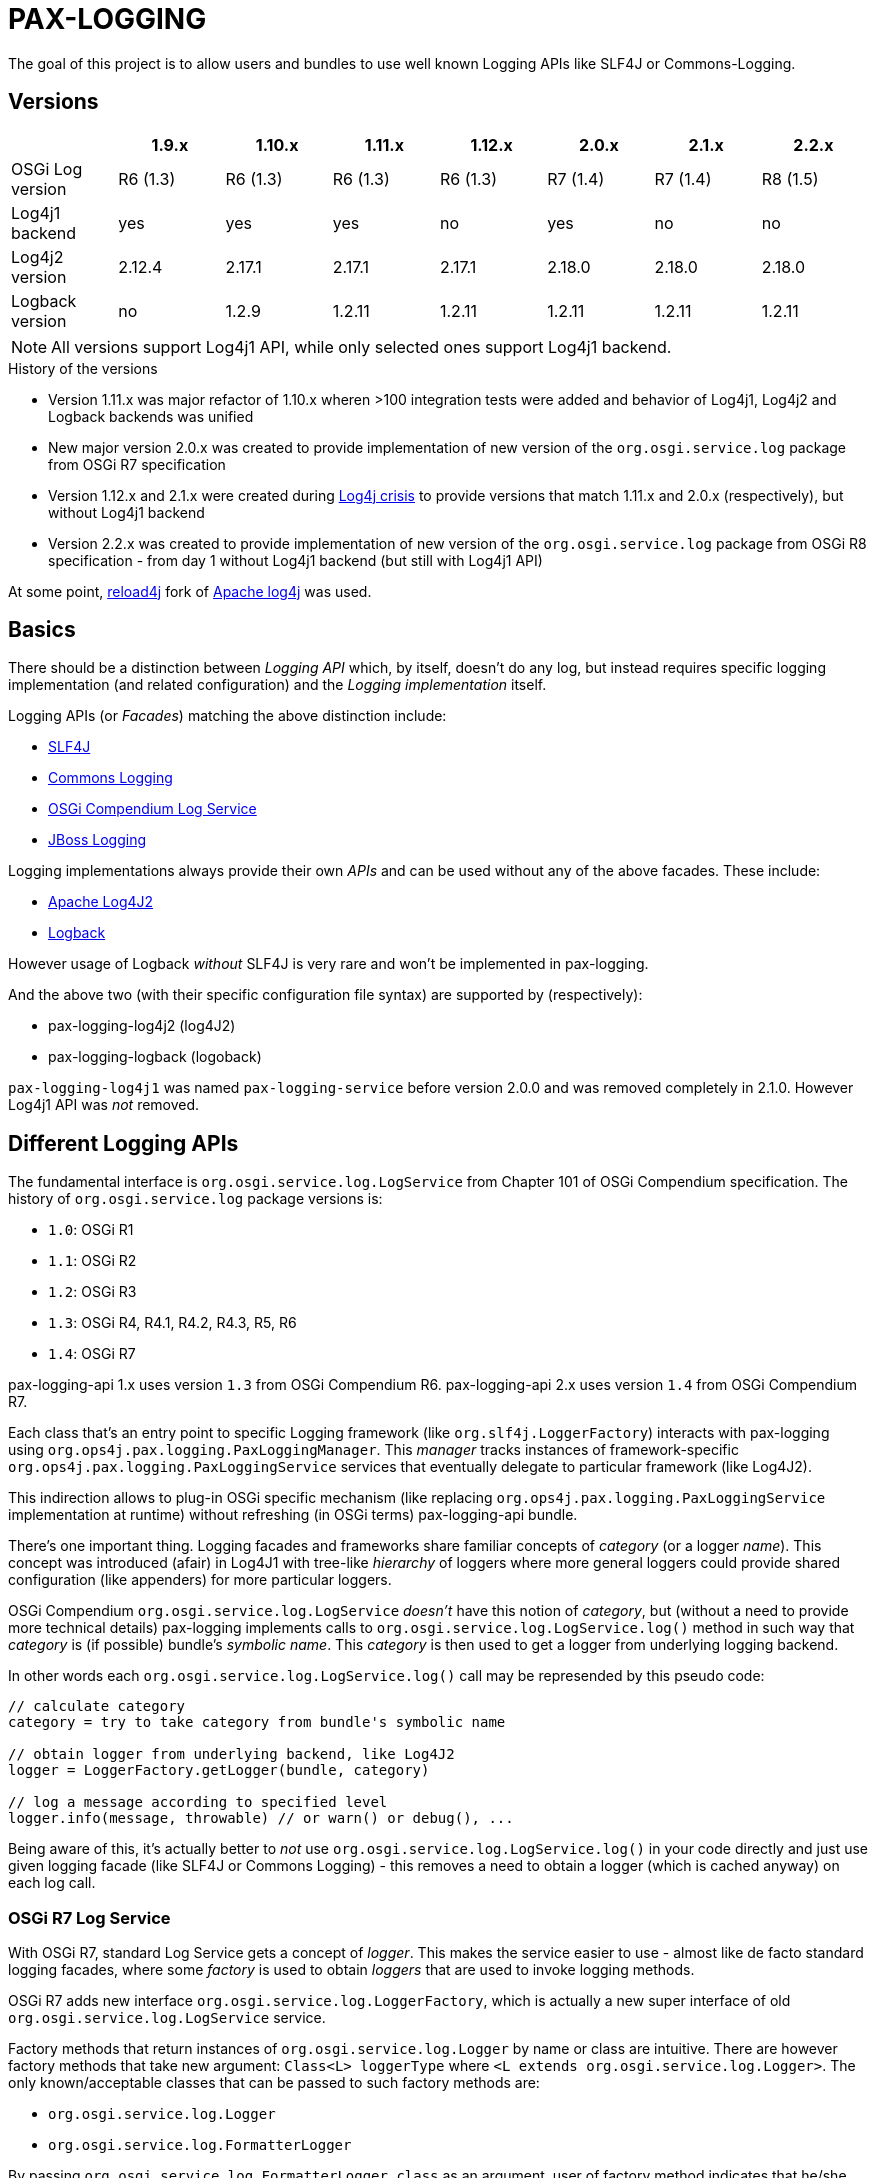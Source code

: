 
= PAX-LOGGING

The goal of this project is to allow users and bundles to use well known Logging APIs like SLF4J or Commons-Logging.

== Versions


|===
| |1.9.x |1.10.x |1.11.x |1.12.x |2.0.x |2.1.x |2.2.x

|OSGi Log version
|R6 (1.3)
|R6 (1.3)
|R6 (1.3)
|R6 (1.3)
|R7 (1.4)
|R7 (1.4)
|R8 (1.5)

|Log4j1 backend
|yes
|yes
|yes
|no
|yes
|no
|no

|Log4j2 version
|2.12.4
|2.17.1
|2.17.1
|2.17.1
|2.18.0
|2.18.0
|2.18.0

|Logback version
|no
|1.2.9
|1.2.11
|1.2.11
|1.2.11
|1.2.11
|1.2.11
|===

NOTE: All versions support Log4j1 API, while only selected ones support Log4j1 backend.

.History of the versions

* Version 1.11.x was major refactor of 1.10.x wheren >100 integration tests were added and behavior of Log4j1, Log4j2 and Logback backends was unified
* New major version 2.0.x was created to provide implementation of new version of the `org.osgi.service.log` package from OSGi R7 specification
* Version 1.12.x and 2.1.x were created during https://www.lunasec.io/docs/blog/log4j-zero-day/[Log4j crisis] to provide versions that match 1.11.x and 2.0.x (respectively), but without Log4j1 backend
* Version 2.2.x was created to provide implementation of new version of the `org.osgi.service.log` package from OSGi R8 specification - from day 1 without Log4j1 backend (but still with Log4j1 API)

At some point, https://reload4j.qos.ch/[reload4j] fork of https://logging.apache.org/log4j/1.2/index.html[Apache log4j] was used.


== Basics

There should be a distinction between _Logging API_ which, by itself, doesn't do any log, but instead requires specific logging implementation (and related configuration) and the _Logging implementation_ itself.

Logging APIs (or _Facades_) matching the above distinction include:

* https://www.slf4j.org/[SLF4J]
* https://commons.apache.org/proper/commons-logging/[Commons Logging]
* https://osgi.org/specification/osgi.cmpn/7.0.0/service.log.html[OSGi Compendium Log Service]
* http://docs.jboss.org/hibernate/orm/4.3/topical/html/logging/Logging.html[JBoss Logging]

Logging implementations always provide their own _APIs_ and can be used without any of the above facades. These include:

* https://logging.apache.org/log4j/2.x/[Apache Log4J2]
* https://logback.qos.ch/[Logback]

However usage of Logback _without_ SLF4J is very rare and won't be implemented in pax-logging.

And the above two (with their specific configuration file syntax) are supported by (respectively):

* pax-logging-log4j2 (log4J2)
* pax-logging-logback (logoback)

`pax-logging-log4j1` was named `pax-logging-service` before version 2.0.0 and was removed completely in 2.1.0. However Log4j1 API was _not_ removed.

== Different Logging APIs

The fundamental interface is `org.osgi.service.log.LogService` from Chapter 101 of OSGi Compendium specification.
The history of `org.osgi.service.log` package versions is:

* `1.0`: OSGi R1
* `1.1`: OSGi R2
* `1.2`: OSGi R3
* `1.3`: OSGi R4, R4.1, R4.2, R4.3, R5, R6
* `1.4`: OSGi R7

pax-logging-api 1.x uses version `1.3` from OSGi Compendium R6.
pax-logging-api 2.x uses version `1.4` from OSGi Compendium R7.

Each class that's an entry point to specific Logging framework (like `org.slf4j.LoggerFactory`) interacts with pax-logging using `org.ops4j.pax.logging.PaxLoggingManager`. This _manager_ tracks instances of framework-specific `org.ops4j.pax.logging.PaxLoggingService` services that eventually delegate to particular framework (like Log4J2).

This indirection allows to plug-in OSGi specific mechanism (like replacing `org.ops4j.pax.logging.PaxLoggingService` implementation at runtime) without refreshing (in OSGi terms) pax-logging-api bundle.

There's one important thing. Logging facades and frameworks share familiar concepts of _category_ (or a logger _name_). This concept was introduced (afair) in Log4J1 with tree-like _hierarchy_ of loggers where more general loggers could provide shared configuration (like appenders) for more particular loggers.

OSGi Compendium `org.osgi.service.log.LogService` _doesn't_ have this notion of _category_, but (without a need to provide more technical details) pax-logging implements calls to `org.osgi.service.log.LogService.log()` method in such way that _category_ is (if possible) bundle's _symbolic name_. This _category_ is then used to get a logger from underlying logging backend.

In other words each `org.osgi.service.log.LogService.log()` call may be represended by this pseudo code:

[listing,options=nowrap]
----
// calculate category
category = try to take category from bundle's symbolic name

// obtain logger from underlying backend, like Log4J2
logger = LoggerFactory.getLogger(bundle, category)

// log a message according to specified level
logger.info(message, throwable) // or warn() or debug(), ...
----

Being aware of this, it's actually better to _not_ use `org.osgi.service.log.LogService.log()` in your code directly and just use given logging facade (like SLF4J or Commons Logging) - this removes a need to obtain a logger (which is cached anyway) on each log call.

=== OSGi R7 Log Service

With OSGi R7, standard Log Service gets a concept of _logger_. This makes the service easier to use - almost like de facto standard logging facades, where some _factory_ is used to obtain _loggers_ that are used to invoke logging methods.

OSGi R7 adds new interface `org.osgi.service.log.LoggerFactory`, which is actually a new super interface of old `org.osgi.service.log.LogService` service.

Factory methods that return instances of `org.osgi.service.log.Logger` by name or class are intuitive. There are however factory methods that take new argument: `Class<L> loggerType` where `<L extends org.osgi.service.log.Logger>`.
The only known/acceptable classes that can be passed to such factory methods are:

* `org.osgi.service.log.Logger`
* `org.osgi.service.log.FormatterLogger`

By passing `org.osgi.service.log.FormatterLogger.class` as an argument, user of factory method indicates that he/she wants to use printf-like formatting, for example:

[listing,options=nowrap]
----
ServiceReference<LoggerFactory> sr = context.getServiceReference(org.osgi.service.log.LoggerFactory.class);
LoggerFactory loggerFactory = context.getService(sr);
org.osgi.service.log.Logger log = loggerFactory.getLogger("com.example.service", FormatterLogger.class);
log.info("Hello %s", "world");
----

When passing `org.osgi.service.log.Logger.class` or when not passing anything, we assume Slf4J-like formatting:

[listing,options=nowrap]
----
ServiceReference<LoggerFactory> sr = context.getServiceReference(org.osgi.service.log.LoggerFactory.class);
LoggerFactory loggerFactory = context.getService(sr);
org.osgi.service.log.Logger log = loggerFactory.getLogger("com.example.service");
log.info("Hello {}", "world");
----

==== Fully Qualified Class Name

`FQCN` concept is very important. It's used to _mark_ a place inside stack trace where code that invokes logging operation _transitions_ into the logging mechanism itself. Last stack frame before logging mechanism marks a _location_ that can be used to obtain class name, method name, file name and line number (so called _location info_). Before OSGi R7, it was quite easy to implement correctly, because all the logging methods where managed by Pax Logging itself and proper `FQCN` could be set. With OSGi R7 logging service, _logger_ is also a standard interface and logging methods may be called without any facade (like Slf4J).

Pax Logging had to carefuly handle all the _entry points_ into logging mechanism, to correctly determine `FQCN`.

== Concepts

pax-logging is not trivial bridge to different (2 actually) logging frameworks (Log4J2, Logback), it also provides SPI layer that allows users to extend any logging framework. The most clear usage is when user wants to provide custom _appender_ that processes _logging events_.

=== Logging events

Each time a method like `log.info()` is called in any code fragment, new _logging event_ is created. This event is a representation of a fact that user wants to log some message/information. Each _logging event_ has some information associated like timestamp, code location (if available), message, exception (if needed) and severity (importance) of the event.

=== Appenders

_Appender_ is kind of processor that does something with the _logging event_ - usually appending new information (typically a line) to a file.

=== Level and threshold

This is a bit confusing part. At first glance it looks trivial - when user wants to invoke logging method, he/she may use one of typical methods like `info()`, `warn()`, `trace()` or other.

Simply from this set of alternatives we can derive the concept of _logging event level_ (or _severity_).

Let's start with something we can treat as _canonical_ - https://en.wikipedia.org/wiki/Syslog#Severity_level[Syslog]. Here are the level names and their numerical equivalents:

.Syslog levels
|===
|Numerical value |Severity/level name

|0
|Emergency

|1
|Alert

|2
|Critical

|3
|Error

|4
|Warning

|5
|Notice

|6
|Informational

|7
|Debug
|===

From the above, we can try to summarize:

====
Numerically _higher_ level is _less important_.
====

A concept related to _level_ is _threshold_. Without giving precise constraints, _threshold_ is a _limit_ for _logging events_. For the above, Syslog example, setting a _threshold_ value to _Warning_ means that we're interested in events with _Warning_ or (numerically) _lower_ events.

Thus:

====
The _higher_ (numerically) the threshold, the more logging events are processed. Less important events are processed.
====

.Adding more confusion

Logging frameworks (and APIs) used in pax-logging treat the _level_ concept differently... Log4J1 has direct relation to Syslog levels, but it's not a case with Log4J2 and java.util.logging.
Here's a table where Syslog and Log4J1 can be directly related. Placement of levels from other libraries is a bit arbitrary and related to logging level name equivalents.

* Log4J1: constants in `org.apache.log4j.Level` class
* Log4J2: values in `org.apache.logging.log4j.spi.StandardLevel` enum
* Logback: constants in `ch.qos.logback.classic.Level` class
* java.util.logging: values in `java.util.logging.Level` class
* Slf4J: constants in `org.slf4j.spi.LocationAwareLogger` interface
* OSGi R6: constants in `org.osgi.service.log.LogService` interface
* OSGi R7: values in `org.osgi.service.log.LogLevel` enum

[options=nowrap]
|===
|Syslog |Log4J1 |Log4J2 |Logback|java.util.logging |SLF4J |OSGi R6|OSGi R7

|0 - Emergency
|Integer.MAX_VALUE - OFF
|0 - OFF
|Integer.MAX_VALUE - OFF
|Integer.MAX_VALUE - OFF
|
|
|0 - AUDIT

|0 - Emergency
|50000 - FATAL
|100 - FATAL
|
|1000 - SEVERE
|
|
|

|1 - Alert
|
|
|
|
|
|
|

|2 - Critical
|
|
|
|
|
|
|

|3 - Error
|40000 - ERROR
|200 - ERROR
|40000 - ERROR
|1000 - SEVERE
|40 - ERROR
|1 - ERROR
|1 - ERROR

|4 - Warning
|30000 - WARN
|300 - WARN
|30000 - WARN
|900 - WARNING
|30 - WARN
|2 - WARNING
|2 - WARN

|5 - Notice
|
|
|
|
|
|
|

|6 - Informational
|20000 - INFO
|400 - INFO
|20000 - INFO
|800 - INFO, 700 - CONFIG
|20 - INFO
|3 - INFO
|3 - INFO

|7 - Debug
|10000 - DEBUG
|500 - DEBUG
|10000 - DEBUG
|500 - FINE
|10 - DEBUG
|4 - DEBUG
|4 - DEBUG

|7 - Debug
|5000 - TRACE
|600 - TRACE
|5000 - TRACE
|400 - FINER
|0 - TRACE
|
|5 - TRACE

|
|
|
|
|300 - FINEST
|
|
|

|7 - Debug
|Integer.MIN_VALUE - ALL
|Integer.MAX_VALUE - ALL
|Integer.MIN_VALUE - ALL
|Integer.MIN_VALUE - ALL
|
|
|
|===

Notes and confusing parts:

* Log4J1's `OFF` level matches numerical value of Syslog `Emergency` level
* java.util.logging: there are too many less important levels (FINE, FINER, FINEST) and too little more critical ones (only SEVERE)
* Syslog doesn't define _trace_ level, so its _debug_ entry is duplicated to cover constants from logging frameworks
* Syslog, Log4J2 and OSGi use increasing numerical level for decreasing event importance
* Log4J1, java.util.logging and SLF4J use higher numerical levels for more important events
* Mapping of java.util.logging levels to more popular level names is implemented in `org.ops4j.pax.logging.spi.support.BackendSupport.toJULLevel()`
* `OFF` and `ALL` special levels have to be treated carefully by pax-logging because the usage of numerical values is totally unintuitive.
* OSGi R7 introduces `AUDIT` log level for _information that must always be logged_ - thus suggesting that it's _more than error_ - I've associated it with Syslog's `Emergency` level. Though matching value from `org.apache.log4j.Priority` has comment _is intended to turn off logging_.

=== Markers

_Markers_ allow to pass/associate additional, dynamic information with logging operation itself. Just as logger name (category) and level are static aspects of the logger itself, _marker_ is associated with single logging invocation (thus effectively with _logging event_). Single logger may be used to log message with or without marker and it's up to specific implementation (Logback, Log4J2) to handle the marker accordingly.

For example, Log4J1 doesn't support markers, so slf4j-log4j12 bridges to Log4J1 using `org.slf4j.helpers.MarkerIgnoringBase` abstract base class which simply ignores markers. Logback and Log4J2 implement _full_ `org.slf4j.spi.LocationAwareLogger` with marker support.

Markers are used usually by implementation-specific filters and appenders:

* filters may be configured to restrict logging statements to ones using (or not using) particular marker
* some appenders may simply do not do anything if specific marker is (or is not) present (for example that's the case with `ch.qos.logback.classic.boolex.OnMarkerEvaluator` that may be attached to `ch.qos.logback.classic.net.SMTPAppender`)

Finally, a marker may have parent (or child) marker(s) associated - making them something slightly more complex than single _name_.

In Pax Logging, `org.ops4j.pax.logging.PaxLogger` interface didn't contain methods accepting markers. https://ops4j1.jira.com/browse/PAXLOGGING-160[PAXLOGGING-160] passed _marker_ as String attribute through thread-bound `org.ops4j.pax.logging.PaxContext`. https://ops4j1.jira.com/browse/PAXLOGGING-259[PAXLOGGING-259] adds such methods to this interface.

Remember - in Pax Logging, it's possible to use for example Log4J2 _API_ to log information that's effectively handled by Logback, so despite the API being aware of markers, they may not be used correctly by actual logging implementation. As consequence, `isXXXEnabled(..., marker, ...)` methods may not be handled early in the process of logging.

== SLF4J

`slf4j-api-1.7.33-sources.jar` contains more sources than `slf4j-api-1.7.33.jar` has classes - in particular, `org.slf4j.impl` package is removed from the jar and the responsibility to provide:

* `org.ops4j.impl.StaticLoggerBinder`
* `org.ops4j.impl.StaticMDCBinder`
* `org.ops4j.impl.StaticMarkerBinder`

classes lies on the side of _binding library_ for SLF4J API. Such classes are provided by (among others):

* `logback-classic-1.2.10.jar`
* `log4j-slf4j-impl-2.17.1.jar`
* `slf4j-nop-1.7.33.jar`
* `slf4j-log4j12-1.7.33.jar`
* `slf4j-simple-1.7.33.jar`

pax-logging-api provides own implementation of these three classes. All other classes are directly repackaged (using bndlib) from `slf4j-api-1.7.33.jar` - classes that don't have to be changed are no longer shipped in pax-logging-api source directory.

== Commons Logging

While SLF4J takes simple and elegant approach for finding the actual implementation (`StaticLoggerBinder`), Commons Logging uses old school discovery through various ClassLoader and ServiceLoader tricks.

In pax-logging, all this discovery is not needed, so the only reimplemented class is `org.apache.commons.logging.LogFactory` with all the discovery code removed.

== Apache JULI

Apache JULI is specialized (and repackaged) version of Commons Logging with original discovery mechanism already removed for Tomcat's internal logging mechanism purposes.

In pax-logging, there was less work to do - discovery mechanism was already removed, only `org.apache.juli.logging.LogFactory.getInstance(java.lang.String)` method was changed to delegate to `PaxLoggingManager`.

== Avalon Logging

Ancient Avalon framework predates most (if not all) Java server frameworks aiming to provide code and component organization patterns and programming model. Without dealing much with archeology, pax-logging-api provides support for `org.apache.avalon.framework.logger` package where the ultimate _source of truth_ is https://svn.apache.org/repos/asf/excalibur/tags/avalon-framework-api-4.3-Release/framework/api/src/java/org/apache/avalon/framework/logger/[this SVN tag and directory].

There are no _factory methods_ to access Avalong loggers as we know from SLF4J or even from Commons Logging. There's simply new instance creation, where the reference may be assigned to `org.apache.avalon.framework.logger.Logger` interface. Thus pax-logging-api doesn't include any source from Avalon Framework. Simply implementation of `org.apache.avalon.framework.logger.Logger` is provided.

Excalibur (actual library/framework using Avalon) simply provides concrete implementations of `org.apache.avalon.framework.logger.Logger`, like:

* `org.apache.avalon.excalibur.logger.Log4JLogger`
* `org.apache.avalon.framework.logger.NullLogger`
* `org.apache.avalon.framework.logger.CommonsLogger`
* `org.apache.avalon.excalibur.logger.ServletLogger`
* `org.apache.avalon.framework.logger.Jdk14Logger`
* `org.apache.avalon.framework.logger.ConsoleLogger`

To achieve _factory method_ approach, pax-logging-api exports `org.ops4j.pax.logging.avalon` package with special (not implied from Avalon Framework design) factory class for Avalon loggers. For other facades, package with factory classes is not `org.ops4j.pax.logging.*`.

== JBoss Logging

JBoss started to use dedicated logging _bridge_ (facade) with http://docs.jboss.org/hibernate/orm/4.3/topical/html/logging/Logging.html[Hibernate 4.0]. Similarly to e.g., Commons Logging, actual logging framework is discovered at runtime.

JBoss Logging can delegate to either concrete logging implementation (like Log4J2) or another logging facade (like SLF4J or Commons Logging). It uses discovery (ClassLoader + ServiceLoader) mechanism to find the framework to delegate to.

Originally, `org.jboss.logging.provider` property may be set to one of these values:

* jboss
* jdk
* log4j2
* log4j
* slf4j

Then discovery checks ServiceLoader for `org.jboss.logging.Provider` provider (`/META-INF/services/org.jboss.logging.Provider`).

pax-logging API doesn't yet delegate JBoss Logging API to pax-logging OSGi manager.
https://ops4j1.jira.com/browse/PAXLOGGING-251[PAXLOGGING-251] tracks this issue.

== Log4j

Ah, the grandfather of all configurable Logging frameworks. Created when there was no logging bridges/facades around. Actually first facades (Commons Logging) was created to bridge common logging API to one of different logging frameworks (back then, it was only Log4J1 and Java Util Logging (JUL) from JDK1.4).

Because its origins are in pre-logging bridge times, Log4J1's API was used directly by very large amount of code. That's why pax-logging fully supports its native API. However in Pax Logging 1.12.x and 2.1.x I've removed the implementation (in particular the appenders) based on Log4J1.

Also, this was the first logging framework embraced by pax-logging project itself.

Here, the problem is with splitting original log4j:log4j JAR into API (for pax-logging-api) and implementation (for pax-logging-log4j1).

The original `Export-Package` header of log4j:log4j (yes - it is correct OSGi bundle) is (after formatting):

[listing,options=nowrap]
----
org.apache.log4j;         version="1.2.17"; uses:="org.apache.log4j.spi,org.apache.log4j.helpers,org.apache.log4j.pattern,org.apache.log4j.or,org.apache.log4j.config",
org.apache.log4j.config;  version="1.2.17"; uses:="org.apache.log4j.helpers,org.apache.log4j,org.apache.log4j.spi",
org.apache.log4j.helpers; version="1.2.17"; uses:="org.apache.log4j,org.apache.log4j.spi,org.apache.log4j.pattern",
org.apache.log4j.jdbc;    version="1.2.17"; uses:="org.apache.log4j,org.apache.log4j.spi",
org.apache.log4j.jmx;     version="1.2.17"; uses:="org.apache.log4j,javax.management,org.apache.log4j.helpers,org.apache.log4j.spi",
org.apache.log4j.net;     version="1.2.17"; uses:="org.apache.log4j,org.apache.log4j.spi,javax.naming,org.apache.log4j.helpers,javax.jms,org.apache.log4j.xml,javax.mail,javax.mail.internet,org.w3c.dom,javax.jmdns",
org.apache.log4j.nt;      version="1.2.17"; uses:="org.apache.log4j.helpers,org.apache.log4j,org.apache.log4j.spi",
org.apache.log4j.or;      version="1.2.17"; uses:="org.apache.log4j.helpers,org.apache.log4j.spi,org.apache.log4j",
org.apache.log4j.or.jms;  version="1.2.17"; uses:="org.apache.log4j.helpers,javax.jms,org.apache.log4j.or",
org.apache.log4j.or.sax;  version="1.2.17"; uses:="org.apache.log4j.or,org.xml.sax",
org.apache.log4j.pattern; version="1.2.17"; uses:="org.apache.log4j.helpers,org.apache.log4j.spi,org.apache.log4j,org.apache.log4j.or",
org.apache.log4j.rewrite; version="1.2.17"; uses:="org.apache.log4j,org.apache.log4j.spi,org.apache.log4j.helpers,org.apache.log4j.xml,org.w3c.dom",
org.apache.log4j.spi;     version="1.2.17"; uses:="org.apache.log4j,org.apache.log4j.helpers,org.apache.log4j.or",
org.apache.log4j.varia;   version="1.2.17"; uses:="org.apache.log4j.spi,org.apache.log4j,org.apache.log4j.helpers"
org.apache.log4j.xml;     version="1.2.17"; uses:="javax.xml.parsers,org.w3c.dom,org.xml.sax,org.apache.log4j.config,org.apache.log4j.helpers,org.apache.log4j,org.apache.log4j.spi,org.apache.log4j.or",
----

Additionally, the jar contains:

* org.apache.log4j.chainsaw
* org.apache.log4j.lf5.*

pax-logging-api exports these (from log4j1):

[listing,options=nowrap]
----
org.apache.log4j;     version=1.2.15; uses:="org.apache.log4j.spi org.ops4j.pax.logging org.osgi.framework"
org.apache.log4j.spi; version=1.2.15; uses:="org.apache.log4j"
org.apache.log4j.xml; version=1.2.15; uses:="javax.xml.parsers org.w3c.dom"
----

I checked original `log4j:log4j` and started with single reexport of `org.apache.log4j` package. The closure of exports turned out to be:
[listing,options=nowrap]
----
Export-Package:
 org.apache.log4j;         version="1.2.17"; uses:="org.apache.log4j.helpers,org.apache.log4j.or,org.apache.log4j.spi",
 org.apache.log4j.config;  version="1.2.17"; uses:="org.apache.log4j",
 org.apache.log4j.helpers; version="1.2.17"; uses:="org.apache.log4j,org.apache.log4j.spi",
 org.apache.log4j.or;      version="1.2.17"; uses:="org.apache.log4j.spi",
 org.apache.log4j.pattern; version="1.2.17"; uses:="org.apache.log4j,org.apache.log4j.helpers,org.apache.log4j.spi",
 org.apache.log4j.spi;     version="1.2.17"; uses:="org.apache.log4j,org.apache.log4j.or",
 org.apache.log4j.xml;     version="1.2.17"; uses:="org.apache.log4j,org.apache.log4j.config,org.apache.log4j.spi"
Import-Package:
 com.ibm.uvm.tools;resolution:=optional
----

`com.ibm.uvm.tools` was additional import generated by analyzing (bndlib) `org.apache.log4j.spi.LocationInfo` class.

So the remaining exports from original `log4j:log4j` that are not part of the above closure are:
[listing,options=nowrap]
----
org.apache.log4j.jdbc;    version="1.2.17"; uses:="org.apache.log4j,org.apache.log4j.spi",
org.apache.log4j.jmx;     version="1.2.17"; uses:="org.apache.log4j,javax.management,org.apache.log4j.helpers,org.apache.log4j.spi",
org.apache.log4j.net;     version="1.2.17"; uses:="org.apache.log4j,org.apache.log4j.spi,javax.naming,org.apache.log4j.helpers,javax.jms,org.apache.log4j.xml,javax.mail,javax.mail.internet,org.w3c.dom,javax.jmdns",
org.apache.log4j.nt;      version="1.2.17"; uses:="org.apache.log4j.helpers,org.apache.log4j,org.apache.log4j.spi",
org.apache.log4j.or.jms;  version="1.2.17"; uses:="org.apache.log4j.helpers,javax.jms,org.apache.log4j.or",
org.apache.log4j.or.sax;  version="1.2.17"; uses:="org.apache.log4j.or,org.xml.sax",
org.apache.log4j.rewrite; version="1.2.17"; uses:="org.apache.log4j,org.apache.log4j.spi,org.apache.log4j.helpers,org.apache.log4j.xml,org.w3c.dom",
org.apache.log4j.varia;   version="1.2.17"; uses:="org.apache.log4j.spi,org.apache.log4j,org.apache.log4j.helpers"
----

Not exported packages:

* org.apache.log4j.chainsaw
* org.apache.log4j.lf5

`pax-logging-log4j1` (before it was removed) did not export anything.

Additionally, apache-log4j-extras-1.2.17.jar has some new packages:

OSGi Exported:

* org.apache.log4j.extras
* org.apache.log4j.filter
* org.apache.log4j.rolling
* org.apache.log4j.rule

Not OSGi exported:

* org.apache.log4j.component
* org.apache.log4j.receivers

apache-log4j-extras-1.2.17.jar duplicates some packages from log4j-1.2.17.jar, but with additional classes (most of the classes are the same):

* org.apache.log4j (has additional `DBAppender.class`, `LoggerRepositoryExImpl.class` (with 2 inner classes))
* org.apache.log4j.pattern (has additional `ExtrasFormattingInfo.class`, `ExtrasPatternParser.class` and `ExtrasPatternParser$ReadOnlyMap.class`)
* org.apache.log4j.spi (has additional `LoggingEventFieldResolver.class`)
* org.apache.log4j.varia (has additional `SoundAppender.class`)
* org.apache.log4j.xml (has additional `XSLTLayout.class`)

With PAXLOGGING-252, I'd like to make it easier to maintain pax-logging itself. The goals (and kind of work log) are:

* if some classes are needed from original Log4J1 (and later with Log4J2 too) they should be Export-Packaged
* if some classes have to be adjusted for pax-logging (OSGi in general), they should be copied _and committed_ without changing. Changes should be done in separate commit to distinguish original version from changes.
* log4j classes should only be exported by pax-logging-api *or* Private-Packaged by pax-logging-log4j1 - never both (so far it was the case with `org.apache.log4j.Category`)
* I'm going to export `org.apache.log4j` package with the closure of _uses_, which is:
** org.apache.log4j
** org.apache.log4j.config
** org.apache.log4j.helpers
** org.apache.log4j.or
** org.apache.log4j.pattern
** org.apache.log4j.spi
** org.apache.log4j.xml
* possibly the above list will change, if some pax-logging adjustments will remove some _uses_ from the closure.
* I've removed _all_ log4j1 sources from pax-logging, I'm going to copy `org.apache.log4j.Logger`, `org.apache.log4j.MDC` and `org.apache.log4j.NDC` classes and the classes they require, reapply _all_ the changes done so far in pax-logging-api with better tracking (_diffability_, _cherrypickability_) and finally remove the sources that don't have changes (those classes will then be simply Export-Packaged from log4j:log4j dependency).
* After adjusting some classes to pax-logging (like making configuration methods dummy), it turned out that these packages don't have to be exported:
** org.apache.log4j.config
** org.apache.log4j.xml
* But because `org.apache.log4j.xml` was exported in previous versions of pax-logging-api, I'll leave it as is. Also because pax-logging-log4j1 requires some classes from `org.apache.log4j.config` and I don't want this bundle to duplicate any pax-logging-api classes (whether exported or private), I'll add export for `org.apache.log4j.config` package in pax-logging-api.

.Update

My plan was to export the above set of packages from pax-logging-api and import them in pax-logging-log4j1 with few exceptions. Mainly, `org.apache.log4j.Logger` class _has to_ be exported by pax-logging-api (with changes related to delegation to pax-logging services), but it also _has to_ be private packaged in pax-logging-log4j1, because it actually has to call log4j:log4j functionality (like keeping hierarchy of loggers).

OSGi R6 Core specification says:

====
*3.9.4 Overall Search Order*

Frameworks must adhere to the following rules for class or resource loading. When a bundle's class
loader is requested to load a class or find a resource, the search must be performed in the following
order:

…

*3*. If the class or resource is in a package that is imported using Import-Package or was imported dynamically in a previous load, then the request is delegated to the exporting bundle's class loader [...]

...

*5*. Search the bundle's embedded classpath.
====

So it was not possible:

* to have changed `org.apache.log4j.Logger` class exported from in pax-logging-api and
* to have unchanged `org.apache.log4j.Logger` class private-packaged in pax-logging-log4j1, while other classes from `org.apache.log4j` package kept being imported from pax-logging-api

The only solution is to *not* import `org.apache.log4j` package from pax-logging-api to pax-logging-log4j1 bundle.
Some Maven tricks (`maven-dependency-plugin:unpack`) have to be involved.

This is set of rules I found:

* first, pax-logging-api has to export consistent set of packages, even if some classes are adjusted for OSGi purposes. This is easy by Export-Packaging and copying to `src/main/java` if needed
* if pax-logging-log4j1 can use *all* the classes from one of the above exported packages from pax-logging-api, it should import them
* if there's at least one class from the above exported packages, that has to be different in pax-logging-log4j1 (like `org.apache.log4j.Category` or `org.apache.log4j.helpers.AppenderAttachableImpl`), then pax-logging-log4j1 has to Private-Package such package
* but because Private-Package handling (by maven-bundle-plugin and bndlib) involves discovery using classpath, we have to be careful. We can only assume that `org.apache.felix.bundleplugin.BundlePlugin.getClasspath()` method uses `currentProject.getBuild().getOutputDirectory()` as *first* directory/location when checking the package.
* because `org.apache.log4j` package is available both from pax-logging-api and log4j:log4j (and log4j:apache-log4j-extras) dependencies of pax-logging-log4j1, we have to ensure that classes from log4j:log4j are taken. Instead of relying on `<dependency>` order in pax-logging-log4j1 POM, we rather use `maven-dependency-plugin:unpack` with this configuration:

=== Summary of package splitting for Log4J1 (deprecated information in 1.12.x and 2.1.x)

I think users deserve this summary, because there are 4 bundles/jars:

* pax-logging-api
* pax-logging-log4j1 (the Log4J1 _backend_)
* log4j:log4j - the implementation
* log4j:apache-log4j-extras which is log4j:log4j + some additional classes

And there's this design flaw that single JAR is treated as both API and Implementation (what's worse - some packages mix API and Implementation classes).

log4j:apache-log4j-extras source JAR (and github repository) duplicates these packages from log4j:log4j:

* org.apache.log4j
* org.apache.log4j.pattern
* org.apache.log4j.spi
* org.apache.log4j.varia
* org.apache.log4j.xml

But fortunately doesn't duplicate any of actual source files.

log4j:apache-log4j-extras JAR duplicates the above packages where the classes are simply merged from own project and from log4j:log4j JAR. However, pax-logging-api re-exports `org.apache.log4j`, `org.apache.log4j.pattern`, `org.apache.log4j.spi` and `org.apache.log4j.xml` from the log4j:log4j JAR, not from log4j:apache-log4j-extras, because some additional classes (like `org.apache.log4j.DBAppender`) introduce too many additional packages that have to be re-exported (because of `uses` clause).

Here's full list of packages and notes about how it's used in pax-logging.

org.apache.log4j::
This is the main package mixing all kinds of classes (API, Implementation, internal functionality, ...)

* pax-logging-api re-exports all the classes from log4j:log4j, but `BasicConfigurator`, `Category`, `Hierarchy`, `Logger`, `LogManager`, `MDC`, `NDC`, `Priority` and `PropertyConfigurator` are changed to adjust them for OSGi/pax-logging requirements. The changes turn some methods into noop variants. While factory methods (the most important _get logger_ for example) delegate to pax logging services to obtain loggers.
* pax-logging-log4j1 doesn't import this package from pax-logging-api, instead it Private-Packages all the classes from log4j:apache-log4j-extras without exporting, but there are some additional and changed classes:
** `AsyncAppender` has fixes related to https://ops4j1.jira.com/browse/PAXLOGGING-101[PAXLOGGING-101] and https://ops4j1.jira.com/browse/PAXLOGGING-182[PAXLOGGING-182]
** `Category` has fixes related to https://ops4j1.jira.com/browse/PAXLOGGING-99[PAXLOGGING-99] and https://ops4j1.jira.com/browse/PAXLOGGING-182[PAXLOGGING-182]
** `ConsoleAppender` has fixes related to https://ops4j1.jira.com/browse/PAXLOGGING-90[PAXLOGGING-90]
** There's new `DailyZipRollingFileAppender` class related to https://ops4j1.jira.com/browse/PAXLOGGING-226[PAXLOGGING-226] - it's not available in original Log4J1
** There's new `OsgiThrowableRenderer` introduced with https://ops4j1.jira.com/browse/PAXLOGGING-80[PAXLOGGING-80]
** There's new `PaxLoggingConfigurator` that handles special, OSGi configuration parsing (with references to OSGi services implementing interfaces from `org.ops4j.pax.logging.spi` package)
** There's new `SanitizingPatternLayout` introduced with https://ops4j1.jira.com/browse/PAXLOGGING-201[PAXLOGGING-201]

org.apache.log4j.chainsaw::
This package comes from log4j:log4j and is Private-Packaged in pax-logging-log4j1 without changes.

org.apache.log4j.component.*::
This package (and subpackages) comes from log4j:apache-log4j-extras and is Private-Packaged in pax-logging-log4j1 without changes.

org.apache.log4j.config::
This package comes from log4j:log4j.

* It's exported from pax-logging-api without changes
* It's Private-Packaged in pax-logging-log4j1 from log4j:log4j without importing from pax-logging-api. There's one additional class:
** `PaxPropertySetter' which is a copy of `PropertySetter` with fixes related to https://ops4j1.jira.com/browse/PAXLOGGING-83[PAXLOGGING-83]

org.apache.log4j.extras::
This package comes from log4j:apache-log4j-extras and is Private-Packaged in pax-logging-log4j1 without changes.

org.apache.log4j.filter::
This package comes from log4j:apache-log4j-extras and is Private-Packaged in pax-logging-log4j1. pax-logging-log4j1 contains additional classes:

* `MatchFilterBase` and `MDCMatchFilter` come from abandoned Log4J 1.3 release moved at some point to log4j-sandbox

org.apache.log4j.helpers::
This package is tricky. It's in `uses` closure of packages exported from pax-logging-api, but pax-logging-log4j1 can't import it. pax-logging-log4j1 fixes performance problems with `AppenderAttachableImpl`, but it can't import this package from pax-logging-api, because it can't import `org.apache.log4j` package and this _root_ package contains `org.apache.log4j.Appender` class which is used as argument to some of `AppenderAttachableImpl` methods.

* pax-logging-api re-exports this package from log4j:log4j and:
** changes `Loader` class to load classes using OSGi methods
** changes `LogLog` class to delegate to fallback logger from pax-logging-api itself
** adds `MessageFormatter` class from sandbox/abandoned Log4J1 1.3

* pax-logging-log4j1 Private-Packages this package from ... pax-logging-api (to include the fixes for `Loader` and `LogLog` classes) and:
** `AppenderAttachableImpl` has fixes related to https://ops4j1.jira.com/browse/PAXLOGGING-182[PAXLOGGING-182]

org.apache.log4j.jdbc::
This package comes from log4j:log4j and is Private-Packaged in pax-logging-log4j1 without changes.

org.apache.log4j.jmx::
This package comes from log4j:log4j and is Private-Packaged in pax-logging-log4j1 without changes.

org.apache.log4j.lf5.*::
This package (and subpackages) comes from log4j:log4j and is Private-Packaged in pax-logging-log4j1 without changes.

org.apache.log4j.net::
This package comes from log4j:log4j and is Private-Packaged in pax-logging-log4j1 without changes.

org.apache.log4j.nt::
This package comes from log4j:log4j and is Private-Packaged in pax-logging-log4j1 without changes.

org.apache.log4j.or (Object Renderer)::

* pax-logging-api re-exports this package from log4j:log4j without changes, because it's in the `uses` closure of the exported Log4J1 API.
* pax-logging-log4j1 imports this package from pax-logging-api, because it doesn't add any own changes

org.apache.log4j.or.jms::
This package comes from log4j:log4j and is Private-Packaged in pax-logging-log4j1 without changes.

org.apache.log4j.or.sax::
This package comes from log4j:log4j and is Private-Packaged in pax-logging-log4j1 without changes.

org.apache.log4j.pattern::
This package comes from log4j:log4j, but log4j:apache-log4j-extras adds `ExtrasFormattingInfo` and `ExtrasPatternParser`.

* pax-logging-api exports this package from log4j:log4j (because pax-logging-api can't have Maven dependency on log4j:apache-log4j-extras) and keeps a copy if these two additional classes taken directly from log4j:apache-log4j-extras
* pax-logging-log4j1 imports this package from pax-logging-api

org.apache.log4j.receivers.*::
This package (and subpackages) comes from log4j:apache-log4j-extras and is Private-Packaged in pax-logging-log4j1 without changes.

org.apache.log4j.rewrite::
This package comes from log4j:log4j and is Private-Packaged in pax-logging-log4j1 without changes.

org.apache.log4j.rolling.*::
This package (and subpackages) comes from log4j:apache-log4j-extras and is Private-Packaged in pax-logging-log4j1.

* `RollingFileAppender` has fixes related to https://ops4j1.jira.com/browse/PAXLOGGING-189[PAXLOGGING-189]

org.apache.log4j.rule::
This package comes from log4j:apache-log4j-extras and is Private-Packaged in pax-logging-log4j1 without changes.

org.apache.log4j.sift::
That's entirely pax-logging-log4j1 private package with `MDCSiftingLoggingAppender` class created for https://ops4j1.jira.com/browse/PAXLOGGING-83[PAXLOGGING-83]

org.apache.log4j.spi::

* pax-logging-api re-exports this package from log4j:log4j without changes
* pax-logging-log4j1 doesn't import this package from pax-logging-api, instead, it Private-Packages it from both log4j:log4j and log4j:apache-log4j-extras.
** log4j:apache-log4j-extras has `LoggingEventFieldResolver` - it couldn't be exported from pax-logging-api because it requires classes from `org.apache.log4j.rule` package, which we don't want to export from pax-logging-api
** pax-logging-log4j1 adds `OptionFactory` - new class created for https://ops4j1.jira.com/browse/PAXLOGGING-83[PAXLOGGING-83]

org.apache.log4j.varia::
This package comes from both log4j:log4j and log4j:apache-log4j-extras and is Private-Packaged in pax-logging-log4j1 without changes.

org.apache.log4j.xml::
This package comes from both log4j:log4j and log4j:apache-log4j-extras (which adds `XSLTLayout` class).

* pax-logging-api re-exports this package from log4j:log4j, and:
** adds `XSLTLayout` copied directly from log4j:apache-log4j-extras to own `src/main/java`
** changes `DOMConfigurator`, so methods are effectively no-op
* pax-logging-log4j1 imports this package from pax-logging-api

org.apache.log4j.zip::
That's entirely pax-logging-log4j1 private package with `ZipRollingFileAppender` class created for https://ops4j1.jira.com/browse/PAXLOGGING-116[PAXLOGGING-116]

=== Location Info

When Log4J1 is used with pattern layout that deals with class/method names and/or file names and line numbers, there's a need to analyze stack trace to get this info.

When log4J1 is called normally, without ANY facade (and outside of pax-logging), the relevant stack trace fragment is:

[listing,options=nowrap]
----
"main@1" prio=5 tid=0x1 nid=NA runnable
  java.lang.Thread.State: RUNNABLE
	  at org.apache.log4j.spi.LocationInfo.<init>(LocationInfo.java:144)
	  at org.apache.log4j.spi.LoggingEvent.getLocationInformation(LoggingEvent.java:253)
	  at org.apache.log4j.helpers.PatternParser$LocationPatternConverter.convert(PatternParser.java:500)
	  at org.apache.log4j.helpers.PatternConverter.format(PatternConverter.java:65)
	  at org.apache.log4j.PatternLayout.format(PatternLayout.java:506)
	  at org.apache.log4j.WriterAppender.subAppend(WriterAppender.java:310)
	  at org.apache.log4j.WriterAppender.append(WriterAppender.java:162)
	  at org.apache.log4j.AppenderSkeleton.doAppend(AppenderSkeleton.java:251)
	  at org.apache.log4j.helpers.AppenderAttachableImpl.appendLoopOnAppenders(AppenderAttachableImpl.java:66)
	  at org.apache.log4j.Category.callAppenders(Category.java:206)
	  at org.apache.log4j.Category.forcedLog(Category.java:391)
	  at org.apache.log4j.Category.info(Category.java:666)
	  at org.ops4j.pax.logging.test.log4j1.Log4j1NativeApiTest.loggerAPI(Log4j1NativeApiTest.java:80)
...
----

The discovered class name shuold be `org.ops4j.pax.logging.test.log4j1.Log4j1NativeApiTest`.
What log4j ensures to make it work is passing `org.apache.log4j.Category.FQCN` (or `org.apache.log4j.Logger.FQCN`) value down through `org.apache.log4j.Category.forcedLog` method. Then the last stack trace element before `FQCN` is used to collection location info.

When Log4J1 is used through SLF4J, `org.slf4j.impl.Log4jLoggerAdapter.FQCN` is used to pass through `org.apache.log4j.Category.log()` and `org.apache.log4j.Category.callAppenders()`.

With pax-logging, the stack trace is a bit more complex:
[listing,options=nowrap]
----
"Karaf Shell Console Thread@9179" daemon prio=5 tid=0x31 nid=NA runnable
  java.lang.Thread.State: RUNNABLE
	  at org.apache.log4j.spi.LocationInfo.<init>(LocationInfo.java:136)
	  at org.apache.log4j.spi.LoggingEvent.getLocationInformation(LoggingEvent.java:253)
	  at org.apache.log4j.helpers.PatternParser$ClassNamePatternConverter.getFullyQualifiedName(PatternParser.java:555)
	  at org.apache.log4j.helpers.PatternParser$NamedPatternConverter.convert(PatternParser.java:528)
	  at org.apache.log4j.helpers.PatternConverter.format(PatternConverter.java:65)
	  at org.apache.log4j.PatternLayout.format(PatternLayout.java:506)
	  at org.apache.log4j.WriterAppender.subAppend(WriterAppender.java:310)
	  at org.apache.log4j.RollingFileAppender.subAppend(RollingFileAppender.java:276)
	  at org.apache.log4j.WriterAppender.append(WriterAppender.java:162)
	  at org.apache.log4j.AppenderSkeleton.doAppend(AppenderSkeleton.java:251)
	  - locked <0x2402> (a org.apache.log4j.RollingFileAppender)
	  at org.apache.log4j.helpers.AppenderAttachableImpl.appendLoopOnAppenders(AppenderAttachableImpl.java:59)
	  at org.apache.log4j.Category.callAppenders(Category.java:179)
	  at org.apache.log4j.Category.forcedLog(Category.java:333)
	  at org.apache.log4j.Category.log(Category.java:724)
	  at org.ops4j.pax.logging.log4j1.internal.PaxLoggerImpl.doLog0(PaxLoggerImpl.java:152)
	  at org.ops4j.pax.logging.log4j1.internal.PaxLoggerImpl.doLog(PaxLoggerImpl.java:145)
	  at org.ops4j.pax.logging.log4j1.internal.PaxLoggerImpl.inform(PaxLoggerImpl.java:179)
	  at org.ops4j.pax.logging.internal.TrackingLogger.inform(TrackingLogger.java:86)
	  at org.ops4j.pax.logging.slf4j.Slf4jLogger.info(Slf4jLogger.java:476)
	  at org.ops4j.pax.logging.test.log4j1.Log4j1PaxLoggingApiTest.loggerAPI(...)
...
----

And the FQCN that's equal to `org.ops4j.pax.logging.slf4j.Slf4jLogger` is ensured by pax-logging-api and shaded classes from given facade (here - SLF4J).

When pax-logging is used with Log4J1 and without SLF4J, stack trace is like:
[listing,options=nowrap]
----
"Karaf Shell Console Thread@9190" daemon prio=5 tid=0x31 nid=NA runnable
  java.lang.Thread.State: RUNNABLE
	  at org.apache.log4j.spi.LocationInfo.<init>(LocationInfo.java:136)
	  at org.apache.log4j.spi.LoggingEvent.getLocationInformation(LoggingEvent.java:253)
	  at org.apache.log4j.helpers.PatternParser$ClassNamePatternConverter.getFullyQualifiedName(PatternParser.java:555)
	  at org.apache.log4j.helpers.PatternParser$NamedPatternConverter.convert(PatternParser.java:528)
	  at org.apache.log4j.helpers.PatternConverter.format(PatternConverter.java:65)
	  at org.apache.log4j.PatternLayout.format(PatternLayout.java:506)
	  at org.apache.log4j.WriterAppender.subAppend(WriterAppender.java:310)
	  at org.apache.log4j.RollingFileAppender.subAppend(RollingFileAppender.java:276)
	  at org.apache.log4j.WriterAppender.append(WriterAppender.java:162)
	  at org.apache.log4j.AppenderSkeleton.doAppend(AppenderSkeleton.java:251)
	  - locked <0x240e> (a org.apache.log4j.RollingFileAppender)
	  at org.apache.log4j.helpers.AppenderAttachableImpl.appendLoopOnAppenders(AppenderAttachableImpl.java:59)
	  at org.apache.log4j.Category.callAppenders(Category.java:179)
	  at org.apache.log4j.Category.forcedLog(Category.java:333)
	  at org.apache.log4j.Category.log(Category.java:724)
	  at org.ops4j.pax.logging.log4j1.internal.PaxLoggerImpl.doLog0(PaxLoggerImpl.java:152)
	  at org.ops4j.pax.logging.log4j1.internal.PaxLoggerImpl.doLog(PaxLoggerImpl.java:145)
	  at org.ops4j.pax.logging.log4j1.internal.PaxLoggerImpl.inform(PaxLoggerImpl.java:179)
	  at org.ops4j.pax.logging.internal.TrackingLogger.inform(TrackingLogger.java:86)
	  at org.apache.log4j.Category.info(Category.java:623)
	  at org.apache.log4j.Logger.info(Logger.java:585)
	  at org.ops4j.pax.logging.test.log4j1.Log4j1PaxLoggingApiTest.loggerAPI(...)
...
----

So the FQCN should be `org.apache.log4j.Logger`. Even if the logger is obtained via `org.apache.log4j.Category` static methods, the logger is of `org.apache.log4j.Logger` class and stack trace analysis works without problems.
Also, trace/debug/info/warn/error/fatal methods are defined in `Category` class, but overriden in `Logger`, to properly detect the calling class/method.

But not all logging methods are overriden...
[listing,options=nowrap]
----
"Karaf Shell Console Thread@9205" daemon prio=5 tid=0x31 nid=NA runnable
  java.lang.Thread.State: RUNNABLE
	  at org.apache.log4j.spi.LocationInfo.<init>(LocationInfo.java:136)
	  at org.apache.log4j.spi.LoggingEvent.getLocationInformation(LoggingEvent.java:253)
	  at org.apache.log4j.helpers.PatternParser$ClassNamePatternConverter.getFullyQualifiedName(PatternParser.java:555)
	  at org.apache.log4j.helpers.PatternParser$NamedPatternConverter.convert(PatternParser.java:528)
	  at org.apache.log4j.helpers.PatternConverter.format(PatternConverter.java:65)
	  at org.apache.log4j.PatternLayout.format(PatternLayout.java:506)
	  at org.apache.log4j.WriterAppender.subAppend(WriterAppender.java:310)
	  at org.apache.log4j.RollingFileAppender.subAppend(RollingFileAppender.java:276)
	  at org.apache.log4j.WriterAppender.append(WriterAppender.java:162)
	  at org.apache.log4j.AppenderSkeleton.doAppend(AppenderSkeleton.java:251)
	  - locked <0x240c> (a org.apache.log4j.RollingFileAppender)
	  at org.apache.log4j.helpers.AppenderAttachableImpl.appendLoopOnAppenders(AppenderAttachableImpl.java:59)
	  at org.apache.log4j.Category.callAppenders(Category.java:179)
	  at org.apache.log4j.Category.forcedLog(Category.java:333)
	  at org.apache.log4j.Category.log(Category.java:724)
	  at org.ops4j.pax.logging.log4j1.internal.PaxLoggerImpl.doLog0(PaxLoggerImpl.java:152)
	  at org.ops4j.pax.logging.log4j1.internal.PaxLoggerImpl.doLog(PaxLoggerImpl.java:145)
	  at org.ops4j.pax.logging.log4j1.internal.PaxLoggerImpl.inform(PaxLoggerImpl.java:179)
	  at org.ops4j.pax.logging.internal.TrackingLogger.inform(TrackingLogger.java:86)
	  at org.apache.log4j.Category.info(Category.java:644)
	  at org.apache.log4j.Logger.info(Logger.java:589)
	  at org.apache.log4j.Category.log(Category.java:858)
	  at org.apache.log4j.Category.log(Category.java:829)
	  at org.ops4j.pax.logging.test.log4j1.Log4j1PaxLoggingApiTest.loggerAPI(...)
...
----

When calling `org.apache.log4j.Category.log(org.apache.log4j.Priority, java.lang.Object)` directly, the method is defined in `Category` class, so when analyzing stack trace, `org.apache.log4j.Category.log(Category.java:858)` will be detected as logging event location. This will be fixed with PAXLOGGING-252.

The location info should be `org.ops4j.pax.logging.test.OsgiLogServiceApiTest.logServiceAPI()`.
FQCN is ... `""` location can't be found and in logs we can see (for pattern `%d{ISO8601} | %-5.5p | {%t} [%c]/[%C] (%F:%L) | %m%n` and symbolic name = `my-bundle`):
[listing,options=nowrap]
----
2019-04-26 08:11:53,126 | INFO  | {Karaf Shell Console Thread} [my-bundle]/[?] (?:?) | Hello!
----

=== API / Implementation separation

The biggest problem with Log4J1 is not only OSGi-specific problem of having API and implementation classes in single log4j:log4j library. Even methods are mixed within _single class_.

`org.apache.log4j.Logger` (together with its superclass `org.apache.log4j.Category`) class contains ~80 methods.
These methods can be groupped into:

* factory methods used to obtain a _logger_ (which is of the same instance `org.apache.log4j.Logger`): `getLogger`, `getInstance`, `getRootLogger`, ...
* logging methods used to log messages: `info`, `debug`, `warn`, ... (with different parameter list)
* logging threshold methods: `isInfoEnabled`, `isDebugEnabled`, ...
* methods related to appenders: `addAppender`, `isAttached`, ... - these methods allow (in original usage) to attach appenders to loggers dynamically. In OSGi it doesn't make sense, because Log4J1 *API* may be used to log messages which are eventually handled by Logback or Log4J2 backend (or even `DefaultServiceLog` if pax-logging backend is not (yet) installed)
* methods related to logger configuration: `getAddittivity`, `getParent`, `setLevel`, ...
* meta methods related to _logging repository_: `getCurrentCategories`, `getHierarchy`, `getLoggerRepository`, `shutdown`, ... - these methods are generally throwing `UnsupportedOperationException` in pax-logging-api.

The above groupping is much better implemented in other logging frameworks which have separate logger and factory classes and also do the configuration and all the _meta_ in different way (than through single _logger_ class).

== Logback

As mentioned on https://logback.qos.ch/[project's web page], Logback _picks up where log4j leaves off_.

Logback was created after the logging-bridge (r)evolution and even if it may be used without any logging facade/bridge, it is very uncommon to do so. That's why there are no special API classes in pax-logging-api related to Logback. Logback is handled by pax-logging _only_ through implementation of `org.ops4j.pax.logging.PaxLoggingService`.

Logback is mostly used behind SLF4J facade and both logger factory and MDC/NDC API comes from SLF4J itself when dealing with Logback.

Logback is initialized using `org.slf4j.impl.StaticLoggerBinder` Slf4J mechanism - but only if such class is
explicitly requested/loaded (e.g., through `org.slf4j.LoggerFactory.getLogger()` and `org.slf4j.LoggerFactory.bind()`).
With pax-logging-logback, Logback's version of `org.slf4j.impl.StaticLoggerBinder` is neither exported nor used.

pax-logging-logback implementation of `org.ops4j.pax.logging.PaxLoggingService` explicitly configures `ch.qos.logback.classic.LoggerContext` instance (which, by the way, implements `org.slf4j.ILoggerFactory`).

=== Logback contrib

See https://github.com/qos-ch/logback-contrib

There are several additional JARs we Private-Package in pax-logging-logback:

* logback-jackson
* logback-json-core
* logback-json-classic

After private-packaging the above, I've adjusted the generated `Import-Package` header providing explicit version ranges for Groovy and Jackson and making some imports optional.

== Log4J2

After huge (in my humble, subjective opinion) success of Logback, Log4J2 was created as modernized version of original Log4j project with full awareness of logging bridges/facades and weird properties file syntax.

pax-logging provides dedicated implementation of `org.ops4j.pax.logging.PaxLoggingService` that delegates to Log4J2.

Again, Log4J2 itself may be used without bridge/facade and (differently than with Logback) pax-logging fully supports its native API.

Here's a list of all `org.apache.logging.log4j` artifacts I found in version 2.11.2:

* org.apache.logging.log4j:log4j-api
* org.apache.logging.log4j:log4j-1.2-api
* org.apache.logging.log4j:log4j-appserver
* org.apache.logging.log4j:log4j-cassandra
* org.apache.logging.log4j:log4j-core
* org.apache.logging.log4j:log4j-couchdb
* org.apache.logging.log4j:log4j-flume-ng
* org.apache.logging.log4j:log4j-iostreams
* org.apache.logging.log4j:log4j-jcl
* org.apache.logging.log4j:log4j-jdbc-dbcp2
* org.apache.logging.log4j:log4j-jmx-gui
* org.apache.logging.log4j:log4j-jpa
* org.apache.logging.log4j:log4j-jul
* org.apache.logging.log4j:log4j-liquibase
* org.apache.logging.log4j:log4j-mongodb2
* org.apache.logging.log4j:log4j-mongodb3
* org.apache.logging.log4j:log4j-osgi
* org.apache.logging.log4j:log4j-slf4j-impl
* org.apache.logging.log4j:log4j-slf4j18-impl
* org.apache.logging.log4j:log4j-taglib
* org.apache.logging.log4j:log4j-to-slf4j
* org.apache.logging.log4j:log4j-web

Currently, pax-logging uses 3:

* org.apache.logging.log4j:log4j-api
* org.apache.logging.log4j:log4j-core
* org.apache.logging.log4j:log4j-slf4j-impl

I'm going to include some more just like with `log4j:apache-log4j-extras` and `ch.qos.logback.contrib`.

These won't be supported/embedded/referenced:

* org.apache.logging.log4j:log4j-1.2-api - it's Log4J1 "API" (with all the restrictions I mentioned when talking about API/Impl separation problems of Log4J1) and actually it's very similar to how pax-logging-api itself changes original Log4J1 classes
* org.apache.logging.log4j:log4j-jcl - it's Apache Commons Logging _service_ defined in `/META-INF/services/org.apache.commons.logging.LogFactory`, effectively bridging Apache Commons Logging directly into Log4J2. pax-logging-api does it a bit differently.
* org.apache.logging.log4j:log4j-jul - it provides `java.util.logging.LogManager` implementation to be used with `-Djava.util.logging.manager` system property. pax-logging-api however registers global `java.util.logging.Handler` which bridges Java Util Logging into pax-logging.
* org.apache.logging.log4j:log4j-slf4j-impl - provides org.apache.logging.slf4j.Log4jLoggerFactory which is implementation of Slf4J's `org.slf4j.ILoggerFactory`. pax-logging-api provides own `org.slf4j.impl.StaticLoggerBinder` with own `org.slf4j.ILoggerFactory` implementation
* org.apache.logging.log4j:log4j-slf4j18-impl - just like the above, but for Slf4J 1.8.x (still beta at the time of writing)
* org.apache.logging.log4j:log4j-to-slf4j - is a library that enforces kind of _reversed_ usage. Log4J2 API calls are directed to Slf4J which (by design) has to be bridged to target logging framework. See https://logging.apache.org/log4j/2.x/log4j-to-slf4j/index.html. This definitely isn't something pax-logging should support.
* org.apache.logging.log4j:log4j-osgi - strange "bundle" including only some non-pax-exam tests that install other Log4J2 bundles.
* org.apache.logging.log4j:log4j-appserver - `org.apache.logging.log4j.appserver.jetty.Log4j2Logger` (Jetty) and `org.apache.logging.log4j.appserver.tomcat.TomcatLogger` (Tomcat JULI) implementations
* org.apache.logging.log4j:log4j-web - `/META-INF/services/javax.servlet.ServletContainerInitializer` service that installs `org.apache.logging.log4j.web.Log4jServletFilter` filter and `org.apache.logging.log4j.web.Log4jServletContextListener` listener
* org.apache.logging.log4j:log4j-taglib - `http://logging.apache.org/log4j/tld/log` tag library to be used in JSP pages
* org.apache.logging.log4j:log4j-jmx-gui - `/META-INF/services/com.sun.tools.jconsole.JConsolePlugin` service for JConsole.
* org.apache.logging.log4j:log4j-liquibase - bridges `liquibase.logging.core.AbstractLogger` into Log4J2

The remaining Log4J2 artifacts can be split into 3 categories:

* API - log4j-api - to be included in (handled by) pax-logging-api (I hope)
* Implementation - log4j-core - to be included in pax-logging-log4j2
* Additional appenders, specialized `org.apache.logging.log4j.core.appender.db.jdbc.AbstractConnectionSource` or similar extensions:
** log4j-iostreams - `java.io` bridges to Log4J2. See https://logging.apache.org/log4j/2.x/log4j-iostreams/index.html
** log4j-jdbc-dbcp2
** log4j-jpa
** log4j-cassandra
** log4j-couchdb
** log4j-mongodb2
** log4j-mongodb3
** log4j-flume-ng - see https://logging.apache.org/log4j/2.x/log4j-flume-ng/index.html

The original exports of `org.apache.logging.log4j:log4j-api` are:

[listing,options=nowrap]
----
org.apache.logging.log4j;         version="2.11.2"; uses:="org.apache.logging.log4j.message, org.apache.logging.log4j.spi, org.apache.logging.log4j.util"
org.apache.logging.log4j.message; version="2.11.2"; uses:="org.apache.logging.log4j.util"
org.apache.logging.log4j.simple;  version="2.11.2"; uses:="org.apache.logging.log4j,org.apache.logging.log4j.message,org.apache.logging.log4j.spi,org.apache.logging.log4j.util"
org.apache.logging.log4j.spi;     version="2.11.2"; uses:="org.apache.logging.log4j,org.apache.logging.log4j.message,org.apache.logging.log4j.util"
org.apache.logging.log4j.status;  version="2.11.2"; uses:="org.apache.logging.log4j,org.apache.logging.log4j.message,org.apache.logging.log4j.spi"
org.apache.logging.log4j.util;    version="2.11.2"; uses:="org.apache.logging.log4j.message,org.apache.logging.log4j.spi,org.osgi.framework"
----

This perfectly matches what pax-logging-api (re)exported. These are actually all the packages included in `org.apache.logging.log4j:log4j-api`.

=== Plugins

Log4J2 is extended using plugin system. Quoting http://lo[the manual]:

====
In Log4j 2 a plugin is declared by adding a `@Plugin` annotation to the class declaration. During initialization the `Configuration` will invoke the `PluginManager` to load the built-in Log4j plugins as well as any custom plugins. The `PluginManager` locates plugins by looking in five places:

1. Serialized plugin listing files on the classpath. These files are generated automatically during the build (more details below).
2. (OSGi only) Serialized plugin listing files in each active OSGi bundle. A BundleListener is added on activation to continue checking new bundles after log4j-core has started.
3. A comma-separated list of packages specified by the log4j.plugin.packages system property.
4. Packages passed to the static PluginManager.addPackages method (before Log4j configuration occurs).
5. The packages declared in your log4j2 configuration file.
====

Currently, pax-logging doesn't do the same discovery as bundle activator of original `org.apache.logging.log4j:log4j-core`.
Though similar mechanism may be added in the future.

`org.apache.logging.log4j.core.config.plugins.util.PluginManager.collectPlugins()` collects the plugins from different sources. The cache file is declared as `org.apache.logging.log4j.core.config.plugins.processor.PluginProcessor.PLUGIN_CACHE_FILE` and refers to `META-INF/org/apache/logging/log4j/core/config/plugins/Log4j2Plugins.dat`. It's a binary file conforming to `java.io.DataInputStream` which may occur multiple times on the classpath.

pax-logging-log4j2 bundle directly uses the original plugin cache file from `org.apache.logging.log4j:log4j-core` and additional plugins are added using `org.apache.logging.log4j.core.config.plugins.util.PluginManager.addPackage()` during pax-logging-log4j2 initialization.

Default cache file contains exactly these categories and numbers of plugins (206 total):
[listing,options=nowrap]
----
cache = {org.apache.logging.log4j.core.config.plugins.processor.PluginCache@1030}
 categories: java.util.Map  = {java.util.LinkedHashMap@1059}  size = 6
  "core" -> {java.util.LinkedHashMap@1069}  size = 117
  "converter" -> {java.util.LinkedHashMap@1071}  size = 44
  "lookup" -> {java.util.LinkedHashMap@1073}  size = 13
  "configurationfactory" -> {java.util.LinkedHashMap@1075}  size = 4
  "fileconverter" -> {java.util.LinkedHashMap@1077}  size = 2
  "typeconverter" -> {java.util.LinkedHashMap@1079}  size = 26
----

=== Configuration

Log4J2 has complex configuration mechanisms and can process configuration from different sources. Configuration may be stored in XML, JSON, YAML and properties files. Among these, properties file (very common in Log4J1 times) is the most confusing...

`org.apache.logging.log4j.core.config.builder.impl.DefaultConfigurationBuilder` is the most important class here that allows to understand how configuration is organized. This builder includes `org.apache.logging.log4j.core.config.builder.api.Component` _components_ for these _concepts_:

* root
* loggers
* appenders
* filters
* properties
* custom levels
* scripts

`org.apache.logging.log4j.core.config.builder.api.Component` is generally a container for:

* attributes (a map)
* child `org.apache.logging.log4j.core.config.builder.api.Component` instances
* plugin type
* name

Plugin types of components inside "root" component may be one of:

* "Scripts"
* "Loggers"
* "Appenders"
* "Filters"
* "Properties"
* "CustomLevels"

But generally, plugin _type_ is a key for org.apache.logging.log4j.core.config.plugins.util.PluginManager.plugins map which maps names to `org.apache.logging.log4j.core.config.plugins.util.PluginType`

== Testing in Karaf

That's tricky problem. If we want to use Pax Exam and test Pax Logging under Karaf with Maven we have to consider:

* Maven runs maven-surefire|failsafe-plugin test in separate JVM (by default)
* When using `pax-exam-container-karaf`, 3rd JVM process is launched
* We can't use normal Karaf (even minimal one) because it uses fixed pax-logging version for bundles started from `etc/startup.properties`
* So we have to prepare custom Karaf distribution, where initial (startup) bundles are the ones from current Pax Logging version (the one being tested)

Then, taking into account the logging process itself:

* We want logging statement issued by pax-exam itself to be handled properly (before launching Karaf) - ideally using `src/test/resources/log4j2-test.properties`
* Thus `test` classpath has to contain `org.slf4j:slf4j-api` and `org.apache.logging.log4j:log4j-slf4j-impl`
* Karaf has to start without any `org.ops4j.pax.logging` PID configured, but we want logging statements to be handled properly even if invoked from pax-logging-api bundle activator
* Thus proper _default service log_ has to be configured in `etc/config.properties`
* Remember that maven-surefire|failsafe-plugin can be configured with `<redirectTestOutputToFile>`

Summarizing (for `pax-logging-it-karaf/karaf-it`):

* there's `src/test/resources/log4j2-test.properties` with `Console` and `RollingFile` appenders. Both will start and end logging with these:
[listing,options=nowrap]
----
EXAM> 12:22:55.205 [main] INFO  (DefaultExamSystem.java:127) org.ops4j.pax.exam.spi.DefaultExamSystem - Pax Exam System (Version: 4.13.1) created.
...
EXAM> 12:22:59.423 [main] INFO  (ReactorManager.java:444) org.ops4j.pax.exam.spi.reactors.ReactorManager - suite finished
----
* for `RollingFile` appender, the output will go to `pax-logging-it-karaf/karaf-it/target/logs/pax-exam-test.log` (as configured in `src/test/resources/log4j2-test.properties`)
* for `Console` appender, the output will go to:
** stdout, if maven-failsafe-plugin is configured with `<redirectTestOutputToFile>false</redirectTestOutputToFile>`
** `pax-logging-it-karaf/karaf-it/target/failsafe-reports/org.ops4j.pax.logging.it.karaf.CleanIntegrationTest-output.txt` if maven-failsafe-plugin is configured with `<redirectTestOutputToFile>true</redirectTestOutputToFile>`
* When Karaf starts, before `pax-logging-api` is **resolved** (it doesn't have to be started/active to provide the exported classes!) each _early_ bundle (like fileinstall or configadmin) has to dynamically deal with logging. Such bundles usually don't use e.g., SLF4J API. For example, configadmin uses `org.apache.felix.cm.impl.Log` and fileinstall uses `org.apache.felix.fileinstall.internal.Util.Logger` (and subclasses). If a bundle uses e.g., SLF4J API, pax-logging-api **has to** be resolved.
* When a bundle (I created special `org.ops4j.pax.logging.karaf:karaf-base-logger`) uses e.g., SLF4J API (imports `org.slf4j` package), but pax-logging-api bundle is not yet started, console based `org.ops4j.pax.logging.spi.support.DefaultServiceLog` is used internally. Even if `org.ops4j.pax.logging.spi.support.FileServiceLog` could be used as indicated by `etc/config.properties`, it's not used when pax-logging-api is stopped (because I implemented special synchronization of file-backend for such fallback logger).
** then such bundle (e.g., in `org.ops4j.pax.logging.karaf.base.Activator.start()`) simply writes to stdout using `DefaultServiceLog`. This is printed to stdout (if maven-failsafe-plugin is told so) (with layout hardcoded in `DefaultServiceLog`):
[listing,options=nowrap]
----
org.ops4j.pax.logging.karaf.base-logger [org.ops4j.pax.logging.karaf.base.Activator] INFO : Starting before pax-logging-api
----
* Then pax-logging-api starts and in its activator again calls logging methods through various logging APIs (managed by itself). Now, because this bundle is already starting, `FileServiceLog` may be used (as indicated by `etc/config.properties` - configured using `editConfigurationFilePut("etc/custom.properties", "org.ops4j.pax.logging.useFileLogFallback", fileName)` in Pax Exam configuration). This is printed to `pax-logging-it-karaf/karaf-it/target/logs-default/CleanIntegrationTest.log`:
[listing,options=nowrap]
----
org.ops4j.pax.logging.pax-logging-api [org.ops4j.pax.logging.internal.Activator] INFO : Enabling Java Util Logging API support.
org.ops4j.pax.logging.pax-logging-api [org.ops4j.pax.logging.internal.Activator] INFO : Enabling SLF4J API support.
...
org.ops4j.pax.logging.pax-logging-api [org.ops4j.pax.logging.internal.Activator] INFO : Disabling Log4J v2 API support.
org.ops4j.pax.logging.pax-logging-api [org.ops4j.pax.logging.internal.Activator] INFO : Disabling Java Util Logging API support.
----
* Then pax-logging-log4j2 starts, finds there's no `org.ops4j.pax.logging` PID so defaults are used (in this particular case from `org.apache.logging.log4j.core.config.AbstractConfiguration.setToDefault()`). The pattern is `org.apache.logging.log4j.core.config.DefaultConfiguration.DEFAULT_PATTERN` and no file appender is configured, so this is printed to stdout (if maven-failsafe-plugin is told so):
[listing,options=nowrap]
----
13:23:05.344 [FelixStartLevel] DEBUG org.apache.felix.configadmin - Registering service [org.osgi.service.log.LogService, xxx, org.ops4j.pax.logging.PaxLoggingService, org.osgi.service.cm.ManagedService, id=15, bundle=7/mvn:org.ops4j.pax.logging/pax-logging-log4j2/1.11.0-SNAPSHOT]
13:23:05.353 [FelixStartLevel] DEBUG org.apache.felix.configadmin - Scheduling task ManagedService Update: pid=[org.ops4j.pax.logging]
13:23:05.358 [FelixStartLevel] DEBUG org.apache.felix.configadmin - [ManagedService Update: pid=[org.ops4j.pax.logging]] scheduled
13:23:05.544 [CM Configuration Updater (Update: pid=org.apache.karaf.features)] DEBUG org.apache.felix.configadmin - Running task Update: pid=org.apache.karaf.features
...
13:23:06.664 [BundleWatcher: 1] DEBUG org.ops4j.pax.exam.raw.extender.intern.Probe - Registering Service: org.ops4j.pax.exam.ProbeInvoker with Probe-Signature="PaxExam-3be14d5b-583b-4688-ae78-9f8c1c2ef280" and expression="org.ops4j.pax.logging.it.karaf.CleanIntegrationTest;justRun"
13:23:06.786 [RMI TCP Connection(1)-127.0.0.1] INFO  org.ops4j.pax.exam.invoker.junit.internal.ContainerTestRunner - running justRun in reactor
13:23:06.789 [RMI TCP Connection(1)-127.0.0.1] INFO  org.ops4j.pax.logging.it.karaf.AbstractControlledIntegrationTestBase - ========== Running org.ops4j.pax.logging.it.karaf.CleanIntegrationTest.justRun() ==========
13:23:06.790 [RMI TCP Connection(1)-127.0.0.1] INFO  org.ops4j.pax.logging.it.karaf.CleanIntegrationTest - #0: org.apache.felix.framework (System Bundle)
13:23:06.790 [RMI TCP Connection(1)-127.0.0.1] INFO  org.ops4j.pax.logging.it.karaf.CleanIntegrationTest - #1: org.ops4j.pax.logging.karaf.base-logger (mvn:org.ops4j.pax.logging.karaf/karaf-base-logger/1.11.0-SNAPSHOT)
...
13:23:06.815 [FelixStartLevel] DEBUG org.ops4j.pax.swissbox.extender.BundleWatcher - Releasing bundle [org.apache.geronimo.specs.geronimo-atinject_1.0_spec]
13:23:06.825 [FelixStartLevel] DEBUG org.apache.felix.configadmin - Unregistering service [org.osgi.service.cm.ManagedService, id=28, bundle=8/mvn:org.apache.karaf.features/org.apache.karaf.features.core/4.2.6]
org.ops4j.pax.logging.pax-logging-api [org.ops4j.pax.logging.karaf.base.Activator] INFO : Stopping after pax-logging-api
----
* The above listing contains entries from logging invocations made inside `@Test` methods using SLF4J API.
